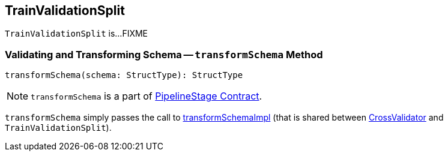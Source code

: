 == [[TrainValidationSplit]] TrainValidationSplit

`TrainValidationSplit` is...FIXME

=== [[transformSchema]] Validating and Transforming Schema -- `transformSchema` Method

[source, scala]
----
transformSchema(schema: StructType): StructType
----

NOTE: `transformSchema` is a part of link:spark-mllib-PipelineStage.adoc#transformSchema[PipelineStage Contract].

`transformSchema` simply passes the call to link:spark-mllib-ValidatorParams.adoc#transformSchemaImpl[transformSchemaImpl] (that is shared between link:spark-mllib-CrossValidator.adoc[CrossValidator] and `TrainValidationSplit`).
